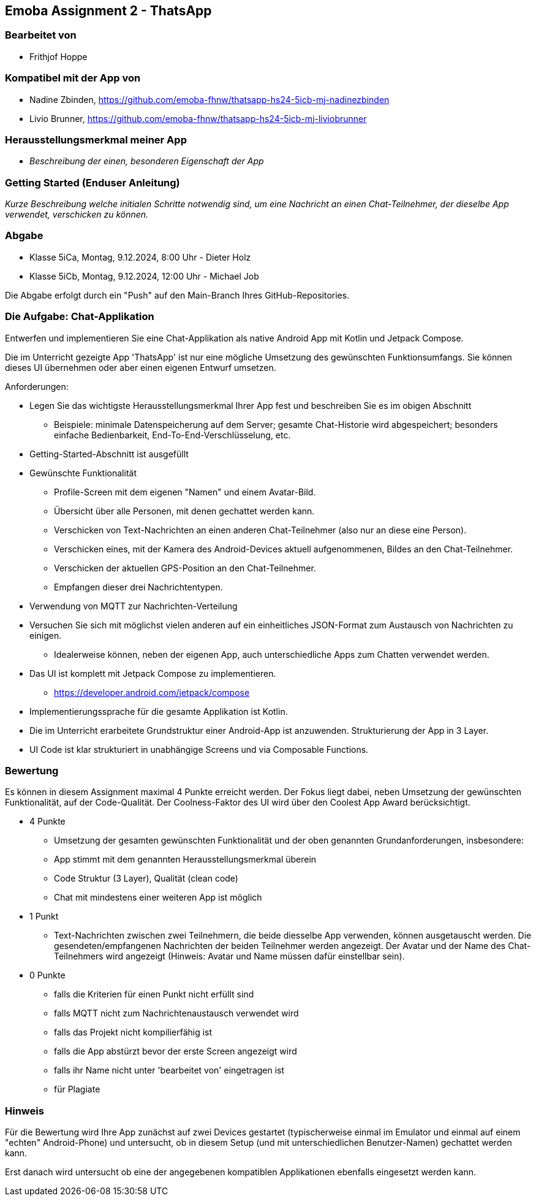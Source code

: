 == Emoba Assignment 2 - ThatsApp

=== Bearbeitet von

* Frithjof Hoppe

=== Kompatibel mit der App von

* Nadine Zbinden, https://github.com/emoba-fhnw/thatsapp-hs24-5icb-mj-nadinezbinden
* Livio Brunner, https://github.com/emoba-fhnw/thatsapp-hs24-5icb-mj-liviobrunner

=== Herausstellungsmerkmal meiner App

* _Beschreibung der einen, besonderen Eigenschaft der App_


=== Getting Started (Enduser Anleitung)

_Kurze Beschreibung welche initialen Schritte notwendig sind, um eine Nachricht an einen Chat-Teilnehmer, der dieselbe App verwendet, verschicken zu können._

=== Abgabe

* Klasse 5iCa, Montag, 9.12.2024,  8:00 Uhr - Dieter Holz
* Klasse 5iCb, Montag, 9.12.2024, 12:00 Uhr - Michael Job

Die Abgabe erfolgt durch ein "Push" auf den Main-Branch Ihres GitHub-Repositories.


=== Die Aufgabe: Chat-Applikation

Entwerfen und implementieren Sie eine Chat-Applikation als native Android App mit Kotlin und Jetpack Compose.

Die im Unterricht gezeigte App 'ThatsApp' ist nur eine mögliche Umsetzung des gewünschten Funktionsumfangs. Sie können dieses UI übernehmen oder aber einen eigenen Entwurf umsetzen.

Anforderungen:

* Legen Sie das wichtigste Herausstellungsmerkmal Ihrer App fest und beschreiben Sie es im obigen Abschnitt
** Beispiele: minimale Datenspeicherung auf dem Server; gesamte Chat-Historie wird abgespeichert; besonders einfache Bedienbarkeit, End-To-End-Verschlüsselung, etc.
* Getting-Started-Abschnitt ist ausgefüllt
* Gewünschte Funktionalität
** Profile-Screen mit dem eigenen "Namen" und einem Avatar-Bild.
** Übersicht über alle Personen, mit denen gechattet werden kann.
** Verschicken von Text-Nachrichten an einen anderen Chat-Teilnehmer (also nur an diese eine Person).
** Verschicken eines, mit der Kamera des Android-Devices aktuell aufgenommenen, Bildes an den Chat-Teilnehmer.
** Verschicken der aktuellen GPS-Position an den Chat-Teilnehmer.
** Empfangen dieser drei Nachrichtentypen.
* Verwendung von MQTT zur Nachrichten-Verteilung
* Versuchen Sie sich mit möglichst vielen anderen auf ein einheitliches JSON-Format zum Austausch von Nachrichten zu einigen.
** Idealerweise können, neben der eigenen App, auch unterschiedliche Apps zum Chatten verwendet werden.
* Das UI ist komplett mit Jetpack Compose zu implementieren.
** https://developer.android.com/jetpack/compose
* Implementierungssprache für die gesamte Applikation ist Kotlin.
* Die im Unterricht erarbeitete Grundstruktur einer Android-App ist anzuwenden. Strukturierung der App in 3 Layer.
* UI Code ist klar strukturiert in unabhängige Screens und via Composable Functions.


=== Bewertung

Es können in diesem Assignment maximal 4 Punkte erreicht werden. Der Fokus liegt dabei, neben Umsetzung der gewünschten Funktionalität, auf der Code-Qualität. Der Coolness-Faktor des UI wird über den Coolest App Award berücksichtigt.

* 4 Punkte
** Umsetzung der gesamten gewünschten Funktionalität und der oben genannten Grundanforderungen, insbesondere:
** App stimmt mit dem genannten Herausstellungsmerkmal überein
** Code Struktur (3 Layer), Qualität (clean code)
** Chat mit mindestens einer weiteren App ist möglich
* 1 Punkt
** Text-Nachrichten zwischen zwei Teilnehmern, die beide diesselbe App verwenden, können ausgetauscht werden. Die gesendeten/empfangenen Nachrichten der beiden Teilnehmer werden angezeigt. Der Avatar und der Name des Chat-Teilnehmers wird angezeigt (Hinweis: Avatar und Name müssen dafür einstellbar sein).
* 0 Punkte
** falls die Kriterien für einen Punkt nicht erfüllt sind
** falls MQTT nicht zum Nachrichtenaustausch verwendet wird
** falls das Projekt nicht kompilierfähig ist
** falls die App abstürzt bevor der erste Screen angezeigt wird
** falls ihr Name nicht unter 'bearbeitet von' eingetragen ist
** für Plagiate

=== Hinweis
Für die Bewertung wird Ihre App zunächst auf zwei Devices gestartet (typischerweise einmal im Emulator und einmal auf einem "echten" Android-Phone) und untersucht, ob in diesem Setup (und mit unterschiedlichen Benutzer-Namen) gechattet werden kann.

Erst danach wird untersucht ob eine der angegebenen kompatiblen Applikationen ebenfalls eingesetzt werden kann.